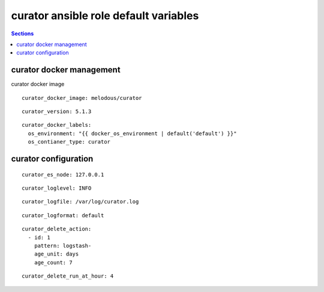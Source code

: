 .. vim: foldmarker=[[[,]]]:foldmethod=marker

curator ansible role default variables
======================================

.. contents:: Sections
   :local:

curator docker management
-------------------------

.. envvar:: curator_docker_image

curator docker image

::

  curator_docker_image: melodous/curator




.. envvar:: curator_version

   curator docker image version (TAG)

::

  curator_version: 5.1.3




.. envvar:: curator_docker_labels

   Yaml dictionary which maps Docker labels.
   os_environment: Name of the environment, example: Production, by default "default".
   os_contianer_type: Type of the container, by default curator.

::

  curator_docker_labels:
    os_environment: "{{ docker_os_environment | default('default') }}"
    os_contianer_type: curator





curator configuration
---------------------

.. envvar:: curator_monitoring

   ElasticSearch nodes list

::

  curator_es_node: 127.0.0.1




.. envvar:: curator_loglevel

   Loglevel for curator (DEBUG,INFO,WARNING,ERROR,CRITICAL)

::

  curator_loglevel: INFO




.. envvar:: curator_logfile

   Logfile for curator, it will be created on host, mounted on the container
   and logrotated

::

  curator_logfile: /var/log/curator.log




.. envvar:: curator_logformat

   Curator format for the log, (default, json, logstash)

::

  curator_logformat: default




.. envvar:: curator_delete_action

   Curator action file: Ref
   https://www.elastic.co/guide/en/elasticsearch/client/curator/current/actions.html

::

  curator_delete_action:
    - id: 1
      pattern: logstash-
      age_unit: days
      age_count: 7




.. envvar::  curator_delete_run_at_hour

   Delete index will run every dat at this hour

::

  curator_delete_run_at_hour: 4



